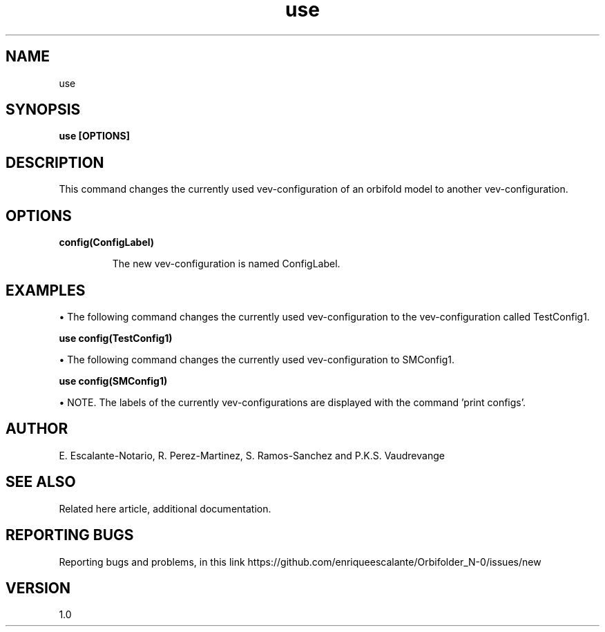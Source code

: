 .TH "use" 1 "February 1, 2024" "Escalante-Notario, Perez-Martinez, Ramos-Sanchez and Vaudrevange"

.SH NAME
use

.SH SYNOPSIS
.B use [OPTIONS]

.SH DESCRIPTION
This command changes the currently used vev-configuration of an orbifold model to another vev-configuration. 

.SH OPTIONS
.TP
.B config(ConfigLabel)

The new vev-configuration is named ConfigLabel. 

.SH EXAMPLES
\(bu The following command changes the currently used vev-configuration to the vev-configuration called TestConfig1.

.B use config(TestConfig1)

\(bu The following command changes the currently used vev-configuration to SMConfig1.

.B use config(SMConfig1)

\(bu NOTE. The labels of the currently vev-configurations are displayed with the command 'print configs'.

.SH AUTHOR
E. Escalante-Notario, R. Perez-Martinez, S. Ramos-Sanchez and P.K.S. Vaudrevange

.SH SEE ALSO
Related here article, additional documentation.

.SH REPORTING BUGS
Reporting bugs and problems, in this link https://github.com/enriqueescalante/Orbifolder_N-0/issues/new

.SH VERSION
1.0
